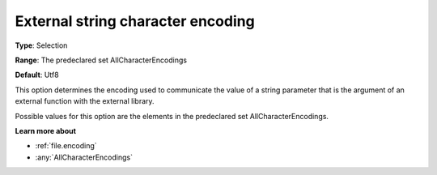 

.. _Options_Enccoding_Options_-_external_string_character_encoding:


External string character encoding
==================================



**Type**:	Selection	

**Range**:	The predeclared set AllCharacterEncodings	

**Default**:	Utf8	



This option determines the encoding used to communicate the value of a string parameter that is the argument of an external function with the external library.

Possible values for this option are the elements in the predeclared set AllCharacterEncodings.



**Learn more about** 

*	:ref:`file.encoding`
*	:any:`AllCharacterEncodings`



